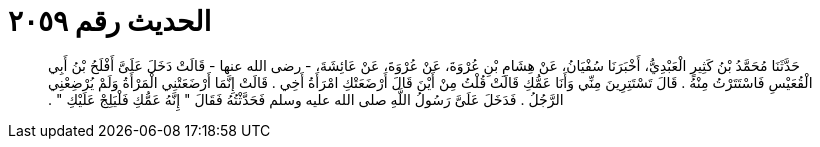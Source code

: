 
= الحديث رقم ٢٠٥٩

[quote.hadith]
حَدَّثَنَا مُحَمَّدُ بْنُ كَثِيرٍ الْعَبْدِيُّ، أَخْبَرَنَا سُفْيَانُ، عَنْ هِشَامِ بْنِ عُرْوَةَ، عَنْ عُرْوَةَ، عَنْ عَائِشَةَ، - رضى الله عنها - قَالَتْ دَخَلَ عَلَىَّ أَفْلَحُ بْنُ أَبِي الْقُعَيْسِ فَاسْتَتَرْتُ مِنْهُ ‏.‏ قَالَ تَسْتَتِرِينَ مِنِّي وَأَنَا عَمُّكِ قَالَتْ قُلْتُ مِنْ أَيْنَ قَالَ أَرْضَعَتْكِ امْرَأَةُ أَخِي ‏.‏ قَالَتْ إِنَّمَا أَرْضَعَتْنِي الْمَرْأَةُ وَلَمْ يُرْضِعْنِي الرَّجُلُ ‏.‏ فَدَخَلَ عَلَىَّ رَسُولُ اللَّهِ صلى الله عليه وسلم فَحَدَّثْتُهُ فَقَالَ ‏"‏ إِنَّهُ عَمُّكِ فَلْيَلِجْ عَلَيْكِ ‏"‏ ‏.‏